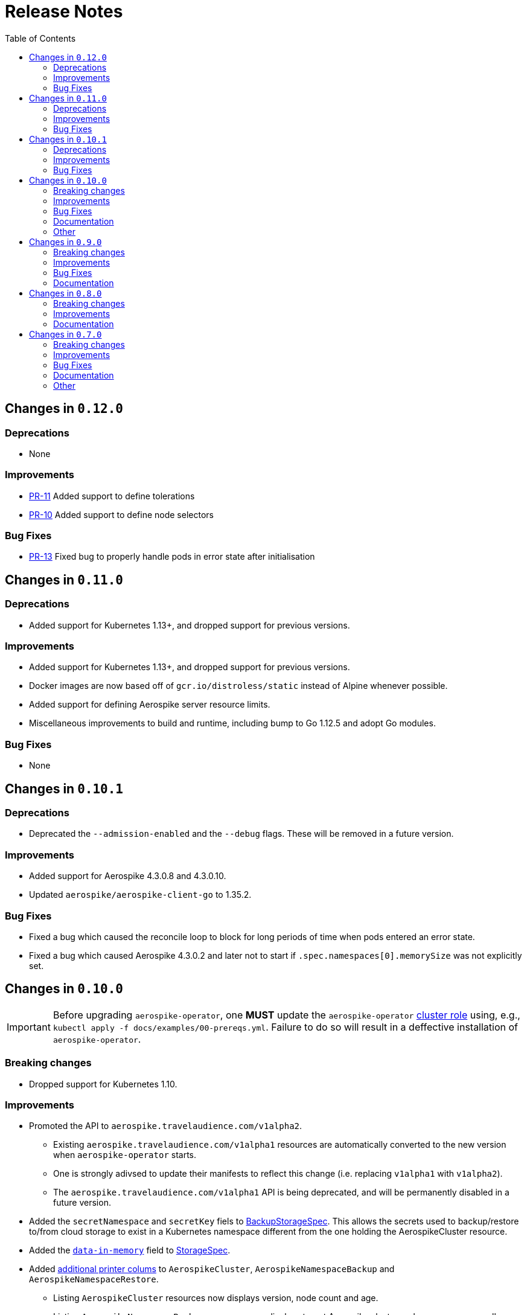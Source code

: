 = Release Notes
:icons: font
:toc:

ifdef::env-github[]
:tip-caption: :bulb:
:note-caption: :information_source:
:important-caption: :heavy_exclamation_mark:
:caution-caption: :fire:
:warning-caption: :warning:
endif::[]

== Changes in `0.12.0`

=== Deprecations

* None

=== Improvements

* link:https://github.com/travelaudience/aerospike-operator/pull/11[PR-11] Added support to define tolerations
* link:https://github.com/travelaudience/aerospike-operator/pull/10[PR-10] Added support to define node selectors

=== Bug Fixes

* link:https://github.com/travelaudience/aerospike-operator/pull/13[PR-13] Fixed bug to properly handle pods in error state after initialisation

== Changes in `0.11.0`

=== Deprecations

* Added support for Kubernetes 1.13+, and dropped support for previous versions.

=== Improvements

* Added support for Kubernetes 1.13+, and dropped support for previous versions.
* Docker images are now based off of `gcr.io/distroless/static` instead of Alpine whenever possible.
* Added support for defining Aerospike server resource limits.
* Miscellaneous improvements to build and runtime, including bump to Go 1.12.5 and adopt Go modules.


=== Bug Fixes

* None

== Changes in `0.10.1`

=== Deprecations

* Deprecated the `--admission-enabled` and the `--debug` flags. These will be removed in a future version.

=== Improvements

* Added support for Aerospike 4.3.0.8 and 4.3.0.10.
* Updated `aerospike/aerospike-client-go` to 1.35.2.

=== Bug Fixes

* Fixed a bug which caused the reconcile loop to block for long periods of time when pods entered an error state.
* Fixed a bug which caused Aerospike 4.3.0.2 and later not to start if `.spec.namespaces[0].memorySize` was not explicitly set.

== Changes in `0.10.0`

IMPORTANT: Before upgrading `aerospike-operator`, one **MUST** update the `aerospike-operator` https://github.com/travelaudience/aerospike-operator/blob/master/docs/examples/00-prereqs.yml#L15[cluster role] using, e.g., `kubectl apply -f docs/examples/00-prereqs.yml`. Failure to do so will result in a deffective installation of `aerospike-operator`.

=== Breaking changes

* Dropped support for Kubernetes 1.10.

=== Improvements

* Promoted the API to `aerospike.travelaudience.com/v1alpha2`.
** Existing `aerospike.travelaudience.com/v1alpha1` resources are automatically converted to the new version when `aerospike-operator` starts.
** One is strongly adivsed to update their manifests to reflect this change (i.e. replacing `v1alpha1` with `v1alpha2`).
** The `aerospike.travelaudience.com/v1alpha1` API is being deprecated, and will be permanently disabled in a future version.
* Added the `secretNamespace` and `secretKey` fiels to <<./docs/design/api-spec.adoc#backupstoragespec,BackupStorageSpec>>. This allows the secrets used to backup/restore to/from cloud storage to exist in a Kubernetes namespace different from the one holding the AerospikeCluster resource.
* Added the https://www.aerospike.com/docs/reference/configuration/#data-in-memory[`data-in-memory`] field to <<./docs/design/api-spec.adoc#storagespec,StorageSpec>>.
* Added https://kubernetes.io/docs/tasks/access-kubernetes-api/custom-resources/custom-resource-definitions/#additional-printer-columns[additional printer colums] to `AerospikeCluster`, `AerospikeNamespaceBackup` and `AerospikeNamespaceRestore`.
** Listing `AerospikeCluster` resources now displays version, node count and age.
** Listing `AerospikeNamespaceBackup` resources now displays target Aerospike cluster and namespace, as well as age.
** Listing `AerospikeNamespaceRestore` resources now displays target Aerospike cluster and namespace, as well as age.
* Added support for the `/scale` and `/status` subresources.
** It is now possible to scale an Aerospike cluster using `kubectl scale`.
* Added support for Aerospike 4.0.0.6, 4.1.0.6, 4.3.0.2, 4.3.0.4, 4.3.0.6 and 4.3.0.7.
* Updated `aerospike/aerospike-client-go` to 1.35.1.

=== Bug Fixes

* Fixed a bug which caused `.status.conditions` not to be reported in `AerospikeCluster` resources.

=== Documentation

* _Usage:_ Improved the <<./docs/usage/00-installation-guide.adoc#,Installation Guide>>.

=== Other

* _Tests_: Introduced the `GCS_SECRET_NAMESPACE` and `GCS_SECRET_KEY` environment variables.

== Changes in `0.9.0`

=== Breaking changes

* Change in the API in order to support deletion of PVCs by the garbage collector.
** Add `persistentVolumeClaimTTL` field to <<./docs/design/api-spec.adoc#storagespec,StorageSpec>>.
** **Action required:** Persistent volume claims created in previous versions of `aerospike-operator` will be replaced by new ones when a restart or upgrade operation is performed on an `AerospikeCluster` resource. To avoid losing data for Aerospike namespaces whose replication factor is equal to 1, one must create a backup of all Aerospike namespaces whose replication factor is equal to 1 _before_ upgrading `aerospike-operator`. Then, _after_ upgrading `aerospike-operator`, one must restore these backups to new Aerospike clusters.

=== Improvements

* Add support for deletion of expired resources via introduction of a <<./docs/design/garbage-collector.adoc#,garbage collector>>.
** Support deletion of expired PVCs.
** Support deletion of expired <<./docs/design/api-spec.adoc#aerospikeclusterbackupspec,AerospikeNamespaceBackups>>.
* Introduced `asinit` as a replacement to `sed`.
** The image for the init container has been switched from `busybox` to `quay.io/travelaudience/aerospike-operator-tools`.
* `aerospike-operator` will now wait for a node to join the existing cluster before proceeding with restarting the next node during a rolling-restart or upgrade procedure.
* Add support for Aerospike 4.2.0.10.
* Use `aerospike/aerospike-client-go` 1.35.0.

=== Bug Fixes

* Fixed a bug which might under rare circumstances cause a node to form a separate cluster after being restarted.

=== Documentation

* _Design:_ Add the <<./docs/design/garbage-collection.adoc#,Garbage Collection>> design document.
* _Design:_ Updated the <<./docs/design/architecture.adoc#,Architecture>> design document.

== Changes in `0.8.0`

=== Breaking changes

* Change the naming strategy for persistent volume claims to use `GenerateName`.
** **Action required:** Persistent volume claims created in previous versions of `aerospike-operator` will be replaced by new ones when a restart or upgrade operation is performed on an `AerospikeCluster` resource. To avoid losing data for Aerospike namespaces whose replication factor is equal to 1, one must create a backup of all Aerospike namespaces whose replication factor is equal to 1 _before_ upgrading `aerospike-operator`. Then, _after_ upgrading `aerospike-operator`, one must restore these backups to new Aerospike clusters.

=== Improvements

* Add support for Kubernetes 1.11+.
* Add support for the https://www.aerospike.com/docs/operations/configure/namespace/storage/#recipe-for-an-ssd-storage-engine[`device`] (raw) storage type.
** Device storage requires a Kubernetes 1.11 cluster with alpha features enabled.
* Use Aerospike Tools 3.15.3.14.
* Use `aerospike/aerospike-client-go` 1.34.1.
* Support running custom upgrade steps via the introduction of <<./docs/design/upgrade-strategies.adoc#,upgrade strategies>>.
* Add support for Aerospike versions 4.0.0.4, 4.0.0.5, 4.1.0.1 and 4.2.0.5.

=== Documentation

* _Design:_ Add an <<./docs/design/upgrade-strategies.adoc#,Upgrade Strategies>> design document.

== Changes in `0.7.0`

=== Breaking changes

IMPORTANT: Before upgrading `aerospike-operator` to `0.7.0` or later, one should perform the actions indicated by the *_Action required_* items below as applicable.

* Enforce the existence of a single Aerospike namespace per Aerospike cluster.
  ** *Action required:* Existing `AerospikeCluster` resources with two Aerospike namespaces must be backed-up and restored to *two* new, separate Aerospike clusters with a *single* Aerospike namespace each.

=== Improvements

* Use stable node IDs for Aerospike nodes.
* Prevent Aerospike from trying to establish heartbeat connections to IP addresses of pods that don't exist anymore.
* Support operating on up to six Aerospike clusters simultaneously instead of only two.
* Prevent the `.status` field of an `AerospikeCluster` resource from being deleted. 
* Allow standby replicas of `aerospike-operator` to serve the validating admission webhook.
* Improving the handling of errors caused by the Kubernetes API forcibly closing open watch connections.
* Wait for endpoints for custom resource definitions to be available before starting the controllers.
* Improve logging when running with `--debug=false`.

=== Bug Fixes

* Fix panics that might occur if some optional fields were absent from a `AerospikeCluster` resource.

=== Documentation

* _Design:_ Make it clear that `.spec.backupSpec` is only required when one wants to upgrade an Aerospike cluster.
* _Design:_ Make it clear that `.spec.nodeCount` must be greater than or equal to `.spec.namespaces[*].replicationFactor`.
* _Design:_ Add an link:./docs/design/swagger.json[OpenAPI spec] for the `aerospike.travelaudience.com/v1alpha1` API.
* _Design/Usage:_ Address single namespace limitation. * _Usage:_ Briefly mention capacity planning as a precursor to the creation of `AerospikeCluster` resources.
* _Usage:_ Make it clear that the secret used for backups and restores must contain a `key.json` entry.
* _Usage:_ Fix the name of the `.spec.namespaces[*].storage.storageClassName` field.
* _Usage:_ Add a "quickstart" subsection to the <<./docs/usage/00-installation-guide.adoc#,Installation Guide>> page.
* _Examples:_ Add missing permissions to the example cluster role binding.
* _Examples:_ Specify resource requests and limits for `aerospike-operator` pods in the example deployment.
* _Other:_ Add links to `README.md` for better navigation. * _Other:_ Mention supported Aerospike versions in `README.md`. * _Other:_ List existing design documents in `README.md`.

=== Other

* _Tests:_ Run end-to-end tests using a separate Kubernetes service account.
